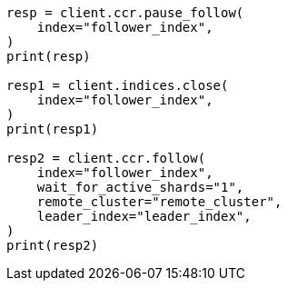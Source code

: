 // This file is autogenerated, DO NOT EDIT
// ccr/managing.asciidoc:102

[source, python]
----
resp = client.ccr.pause_follow(
    index="follower_index",
)
print(resp)

resp1 = client.indices.close(
    index="follower_index",
)
print(resp1)

resp2 = client.ccr.follow(
    index="follower_index",
    wait_for_active_shards="1",
    remote_cluster="remote_cluster",
    leader_index="leader_index",
)
print(resp2)
----
